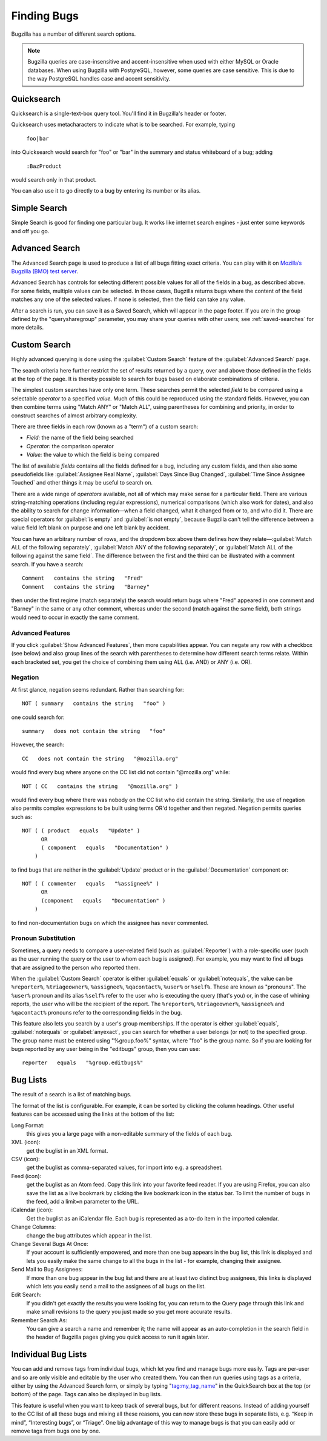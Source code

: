 .. _finding:

Finding Bugs
############

Bugzilla has a number of different search options.

.. note:: Bugzilla queries are case-insensitive and accent-insensitive when
    used with either MySQL or Oracle databases. When using Bugzilla with
    PostgreSQL, however, some queries are case sensitive. This is due to
    the way PostgreSQL handles case and accent sensitivity.

.. _quicksearch:

Quicksearch
===========

Quicksearch is a single-text-box query tool. You'll find it in
Bugzilla's header or footer.

Quicksearch uses
metacharacters to indicate what is to be searched. For example, typing

  ``foo|bar``

into Quicksearch would search for "foo" or "bar" in the
summary and status whiteboard of a bug; adding

  ``:BazProduct``

would search only in that product.

You can also use it to go directly to a bug by entering its number or its
alias.

Simple Search
=============

Simple Search is good for finding one particular bug. It works like internet
search engines - just enter some keywords and off you go.

Advanced Search
===============

The Advanced Search page is used to produce a list of all bugs fitting
exact criteria. You can play with it on `Mozilla’s Bugzilla (BMO) test server
<https://bugzilla-dev.allizom.org/query.cgi?format=advanced>`_.

Advanced Search has controls for selecting different possible
values for all of the fields in a bug, as described above. For some
fields, multiple values can be selected. In those cases, Bugzilla
returns bugs where the content of the field matches any one of the selected
values. If none is selected, then the field can take any value.

After a search is run, you can save it as a Saved Search, which
will appear in the page footer. If you are in the group defined
by the "querysharegroup" parameter, you may share your queries
with other users; see :ref:`saved-searches` for more details.

.. _custom-search:

Custom Search
=============

Highly advanced querying is done using the :guilabel:`Custom Search` feature
of the :guilabel:`Advanced Search` page.

The search criteria here further restrict the set of results
returned by a query, over and above those defined in the fields at the top
of the page. It is thereby possible to search for bugs
based on elaborate combinations of criteria.

The simplest custom searches have only one term. These searches
permit the selected *field*
to be compared using a
selectable *operator* to a
specified *value.* Much of this could be reproduced using the standard
fields. However, you can then combine terms using "Match ANY" or "Match ALL",
using parentheses for combining and priority, in order to construct searches
of almost arbitrary complexity.

There are three fields in each row (known as a "term") of a custom search:

- *Field:*
  the name of the field being searched

- *Operator:*
  the comparison operator

- *Value:*
  the value to which the field is being compared

The list of available *fields* contains all the fields defined for a bug,
including any custom fields, and then also some pseudofields like
:guilabel:`Assignee Real Name`, :guilabel:`Days Since Bug Changed`,
:guilabel:`Time Since Assignee Touched` and other things it may be useful to
search on.

There are a wide range of *operators* available, not all of which may make
sense for a particular field. There are various string-matching operations
(including regular expressions), numerical comparisons (which also work for
dates), and also the ability to search for change information—when a field
changed, what it changed from or to, and who did it. There are special
operators for :guilabel:`is empty` and :guilabel:`is not empty`, because
Bugzilla can't tell the difference between a value field left blank on
purpose and one left blank by accident.

You can have an arbitrary number of rows, and the dropdown box above them
defines how they relate—:guilabel:`Match ALL of the following separately`,
:guilabel:`Match ANY of the following separately`, or :guilabel:`Match ALL of
the following against the same field`. The difference between the first and
the third can be illustrated with a comment search. If you have a search::

    Comment   contains the string   "Fred"
    Comment   contains the string   "Barney"

then under the first regime (match separately) the search would return bugs
where "Fred" appeared in one comment and "Barney" in the same or any other
comment, whereas under the second (match against the same field), both strings
would need to occur in exactly the same comment.

.. _advanced-features:

Advanced Features
-----------------

If you click :guilabel:`Show Advanced Features`, then more capabilities appear.
You can negate any row with a checkbox (see below) and also group lines of the
search with parentheses to determine how different search terms relate. Within
each bracketed set, you get the choice of combining them using ALL (i.e. AND)
or ANY (i.e. OR).

Negation
--------

At first glance, negation seems redundant. Rather than
searching for::

    NOT ( summary   contains the string   "foo" )

one could search for::

    summary   does not contain the string   "foo"

However, the search::

    CC   does not contain the string   "@mozilla.org"

would find every bug where anyone on the CC list did not contain
"@mozilla.org" while::

    NOT ( CC   contains the string   "@mozilla.org" )

would find every bug where there was nobody on the CC list who
did contain the string. Similarly, the use of negation also permits
complex expressions to be built using terms OR'd together and then
negated. Negation permits queries such as::

    NOT ( ( product   equals   "Update" )
          OR
          ( component   equals   "Documentation" )
        )

to find bugs that are neither
in the :guilabel:`Update` product or in the :guilabel:`Documentation` component
or::

    NOT ( ( commenter   equals   "%assignee%" )
          OR
          (component   equals   "Documentation" )
        )

to find non-documentation bugs on which the assignee has never commented.

.. _pronouns:

Pronoun Substitution
--------------------

Sometimes, a query needs to compare a user-related field
(such as :guilabel:`Reporter`) with a role-specific user (such as the
user running the query or the user to whom each bug is assigned). For
example, you may want to find all bugs that are assigned to the person
who reported them.

When the :guilabel:`Custom Search` operator is either :guilabel:`equals` or
:guilabel:`notequals`, the value can be ``%reporter%``, ``%triageowner%``,
``%assignee%``, ``%qacontact%``, ``%user%`` or ``%self%``. These are known as
"pronouns". The ``%user%`` pronoun and its alias ``%self%`` refer to the user
who is executing the query (that's you) or, in the case of whining reports, the
user who will be the recipient of the report. The ``%reporter%``,
``%triageowner%``, ``%assignee%`` and ``%qacontact%`` pronouns refer to the
corresponding fields in the bug.

This feature also lets you search by a user's group memberships. If the
operator is either :guilabel:`equals`, :guilabel:`notequals` or
:guilabel:`anyexact`, you can search for
whether a user belongs (or not) to the specified group. The group name must be
entered using "%group.foo%" syntax, where "foo" is the group name.
So if you are looking for bugs reported by any user being in the
"editbugs" group, then you can use::

    reporter   equals   "%group.editbugs%"

.. _list:

Bug Lists
=========

The result of a search is a list of matching bugs.

The format of the list is configurable. For example, it can be
sorted by clicking the column headings. Other useful features can be
accessed using the links at the bottom of the list:

Long Format:
    this gives you a large page with a non-editable summary of the fields
    of each bug.

XML (icon):
    get the buglist in an XML format.

CSV (icon):
    get the buglist as comma-separated values, for import into e.g.
    a spreadsheet.

Feed (icon):
    get the buglist as an Atom feed.  Copy this link into your
    favorite feed reader.  If you are using Firefox, you can also
    save the list as a live bookmark by clicking the live bookmark
    icon in the status bar.  To limit the number of bugs in the feed,
    add a limit=n parameter to the URL.

iCalendar (icon):
    Get the buglist as an iCalendar file. Each bug is represented as a
    to-do item in the imported calendar.

Change Columns:
    change the bug attributes which appear in the list.

Change Several Bugs At Once:
    If your account is sufficiently empowered, and more than one bug
    appears in the bug list, this link is displayed and lets you easily make
    the same change to all the bugs in the list - for example, changing
    their assignee.

Send Mail to Bug Assignees:
    If more than one bug appear in the bug list and there are at least
    two distinct bug assignees, this links is displayed which lets you
    easily send a mail to the assignees of all bugs on the list.

Edit Search:
    If you didn't get exactly the results you were looking for, you can
    return to the Query page through this link and make small revisions
    to the query you just made so you get more accurate results.

Remember Search As:
    You can give a search a name and remember it; the name will appear
    as an auto-completion in the search field in the header of Bugzilla 
    pages giving you quick access to run it again later.

Individual Bug Lists
====================

You can add and remove tags from individual bugs, which let you find and manage
bugs more easily. Tags are per-user and so are only visible and editable by the
user who created them. You can then run queries using tags as a criteria, either
by using the Advanced Search form, or simply by typing "tag:my_tag_name" in the
QuickSearch box at the top (or bottom) of the page. Tags can also be displayed
in bug lists.

This feature is useful when you want to keep track of several bugs, but for
different reasons. Instead of adding yourself to the CC list of all these bugs
and mixing all these reasons, you can now store these bugs in separate lists,
e.g. “Keep in mind”, “Interesting bugs”, or “Triage”. One big advantage of this
way to manage bugs is that you can easily add or remove tags from bugs one by
one.
